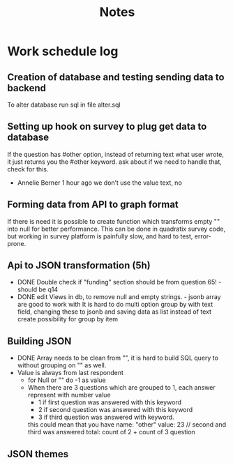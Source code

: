 #+TITLE: Notes

* Work schedule log
** Creation of database and testing sending data to backend
:LOGBOOK:
CLOCK: [2021-06-02 Wed 9:00]--[2021-06-02 Wed 17:00] =>  8:00
:END:
To alter database run sql in file alter.sql

** Setting up hook on survey to plug get data to database
:LOGBOOK:
CLOCK: [2021-06-03 Thu 09:00]--[2021-06-03 Thu 17:00] =>  8:00
:END:
If the question has #other option, instead of returning text what user wrote, it just returns you the #other keyword. ask about if we need to handle that, check for this.
  - Annelie Berner  1 hour ago
    we don’t use the value text, no


** Forming data from API to graph format
   :LOGBOOK:
   CLOCK: [2021-06-04 Fri 09:00]--[2021-06-04 Fri 15:00] =>  6:00
   :END:
   If there is need it is possible to create function which transforms empty "" into null for better performance. This can be done in quadratix survey code, but working in survey platform is painfully slow, and hard to test, error-prone.

** Api to JSON transformation (5h)
:LOGBOOK:
CLOCK: [2021-06-07 Mon 16:00]--[2021-06-07 Mon 19:15] =>  3:15
CLOCK: [2021-06-07 Mon 10:00]--[2021-06-07 Mon 11:45] =>  1:45
:END:
  - DONE Double check if "funding" section should be from question 65! - should be q14
  - DONE edit Views in db, to remove null and empty strings. - jsonb array are good to work with
   It is hard to do multi option group by with text field, changing these to jsonb and saving data as list instead of text create possibility for group by item

#    SELECT jsonb_array_elements(a.genres) AS genre, COUNT(1) AS popularity
# FROM artists AS a
# GROUP BY genre

** Building JSON
:LOGBOOK:
CLOCK: [2021-06-08 Tue 9:00]--[2021-06-08 Tue 16:00] =>  7:00
:END:
- DONE Array needs to be clean from "", it is hard to build SQL query to without grouping on "" as well.
- Value is always from last respondent
  - for Null or "" do -1 as value
  - When there are 3 questions which are grouped to 1, each answer represent with number value
    - 1 if first question was answered with this keyword
    - 2 if second question was answered with this keyword
    - 3 if third question was answered with keyword.
    this could mean that you have
    name: "other"
    value: 23 // second and third was answered
    total: count of 2 + count of 3 question


** JSON themes
:LOGBOOK:
CLOCK: [2021-06-09 Wed 09:00]
:END:
